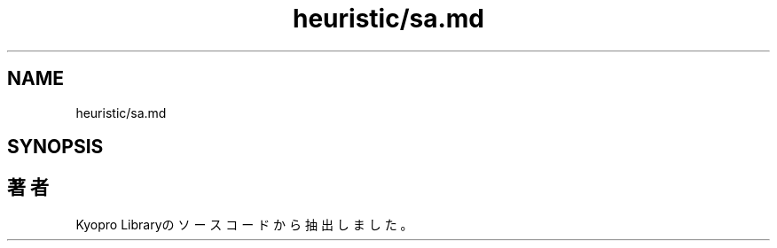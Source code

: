 .TH "heuristic/sa.md" 3 "Kyopro Library" \" -*- nroff -*-
.ad l
.nh
.SH NAME
heuristic/sa.md
.SH SYNOPSIS
.br
.PP
.SH "著者"
.PP 
 Kyopro Libraryのソースコードから抽出しました。

